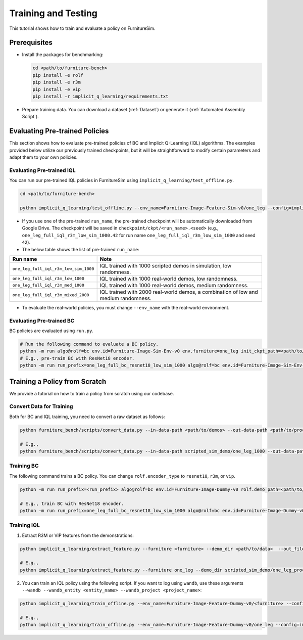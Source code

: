 Training and Testing
=========================

This tutorial shows how to train and evaluate a policy on FurnitureSim.


Prerequisites
~~~~~~~~~~~~~

* Install the packages for benchmarking:

  .. code::

    cd <path/to/furniture-bench>
    pip install -e rolf
    pip install -e r3m
    pip install -e vip
    pip install -r implicit_q_learning/requirements.txt


* Prepare training data. You can download a dataset (:ref:`Dataset`) or generate it (:ref:`Automated Assembly Script`).


Evaluating Pre-trained Policies
~~~~~~~~~~~~~~~~~~~~~~~~~~~~~~~~~~~
This section shows how to evaluate pre-trained policies of BC and Implicit Q-Learning (IQL) algorithms.
The examples provided below utilize our previously trained checkpoints, but it will be straightforward to modify certain parameters and adapt them to your own policies.

Evaluating Pre-trained IQL
----------------------------------

You can run our pre-trained IQL policies in FurnitureSim using ``implicit_q_learning/test_offline.py``.

.. code::

    cd <path/to/furniture-bench>

    python implicit_q_learning/test_offline.py --env_name=Furniture-Image-Feature-Sim-v0/one_leg --config=implicit_q_learning/configs/furniture_config.py --ckpt_step=1000000 --run_name one_leg_full_iql_r3m_low_sim_1000 --randomness low


- If you use one of the pre-trained ``run_name``, the pre-trained checkpoint will be automatically downloaded from Google Drive. The checkpoint will be saved in ``checkpoint/ckpt/<run_name>.<seed>`` (e.g., ``one_leg_full_iql_r3m_low_sim_1000.42`` for run name ``one_leg_full_iql_r3m_low_sim_1000`` and seed ``42``).

- The below table shows the list of pre-trained ``run_name``:

===================================== ====================================================================================
              Run name                         Note
===================================== ====================================================================================
``one_leg_full_iql_r3m_low_sim_1000`` IQL trained with 1000 scripted demos in simulation, low randomness.
``one_leg_full_iql_r3m_low_1000``     IQL trained with 1000 real-world demos, low randomness.
``one_leg_full_iql_r3m_med_1000``     IQL trained with 1000 real-world demos, medium randomness.
``one_leg_full_iql_r3m_mixed_2000``   IQL trained with 2000 real-world demos, a combination of low and medium randomness.
===================================== ====================================================================================

- To evaluate the real-world policies, you must change ``--env_name`` with the real-world environment.

Evaluating Pre-trained BC
----------------------------------
BC policies are evaluated using ``run.py``.

.. code::

    # Run the following command to evaluate a BC policy.
    python -m run algo@rolf=bc env.id=Furniture-Image-Sim-Env-v0 env.furniture=one_leg init_ckpt_path=<path/to/checkpoint> rolf.encoder_type=<encoder_type> is_train=False gpu=<gpu_id> rolf.resnet=<resnet_type> env.randomness=<randomness>
    # E.g., pre-train BC with ResNet18 encoder.
    python -m run run_prefix=one_leg_full_bc_resnet18_low_sim_1000 algo@rolf=bc env.id=Furniture-Image-Sim-Env-v0 env.furniture=one_leg init_ckpt_path=checkpoints/ckpt/one_leg_full_bc_resnet18_low_sim_1000/ckpt_00000000050.pt rolf.encoder_type=resnet18 is_train=False gpu=0 rolf.resnet=resnet18 env.randomness=low


Training a Policy from Scratch
~~~~~~~~~~~~~~~~~~~~~~~~~~~~~~

We provide a tutorial on how to train a policy from scratch using our codebase.


Convert Data for Training
-------------------------

Both for BC and IQL training, you need to convert a raw dataset as follows:

.. code::

    python furniture_bench/scripts/convert_data.py --in-data-path <path/to/demos> --out-data-path <path/to/processed/demo>

    # E.g.,
    python furniture_bench/scripts/convert_data.py --in-data-path scripted_sim_demo/one_leg_1000 --out-data-path scripted_sim_demo/one_leg_processed_1000


Training BC
--------
The following command trains a BC policy. You can change ``rolf.encoder_type`` to ``resnet18``, ``r3m``, or ``vip``.

.. code::

    python -m run run_prefix=<run_prefix> algo@rolf=bc env.id=Furniture-Image-Dummy-v0 rolf.demo_path=<path/to/processed/demo> env.furniture=<furniture> rolf.encoder_type=<encoder_type> rolf.resnet=<resnet_type> rolf.finetune_encoder=True gpu=<gpu_id> wandb=[True | False]  wandb_entity=<wandb_entity> wandb_project=<wandb_project>

    # E.g., train BC with ResNet18 encoder.
    python -m run run_prefix=one_leg_full_bc_resnet18_low_sim_1000 algo@rolf=bc env.id=Furniture-Image-Dummy-v0 rolf.demo_path=one_leg_processed_1000/ env.furniture=one_leg rolf.encoder_type=resnet18 rolf.resnet=resnet18 rolf.finetune_encoder=True wandb=True gpu=0 wandb_entity=clvr wandb_project=furniture-bench


Training IQL
---------

1) Extract R3M or VIP features from the demonstrations:

.. code::

    python implicit_q_learning/extract_feature.py --furniture <furniture> --demo_dir <path/to/data>  --out_file_path <path/to/converted_data> [--use_r3m | --use_vip]

    # E.g.,
    python implicit_q_learning/extract_feature.py --furniture one_leg --demo_dir scripted_sim_demo/one_leg_processed/ --out_file_path scripted_sim_demo/one_leg_sim_1000.pkl --use_r3m

2) You can train an IQL policy using the following script. If you want to log using ``wandb``, use these arguments ``--wandb --wandb_entity <entity_name> --wandb_project <project_name>``:

.. code::

    python implicit_q_learning/train_offline.py --env_name=Furniture-Image-Feature-Dummy-v0/<furniture> --config=implicit_q_learning/configs/furniture_config.py --run_name <run_name> --data_path=<path/to/pkl> --encoder_type=[vip | r3m]

    # E.g.,
    python implicit_q_learning/train_offline.py --env_name=Furniture-Image-Feature-Dummy-v0/one_leg --config=implicit_q_learning/configs/furniture_config.py --run_name one_leg_sim --data_path=scripted_sim_demo/one_leg_sim_1000.pkl --encoder_type=r3m
